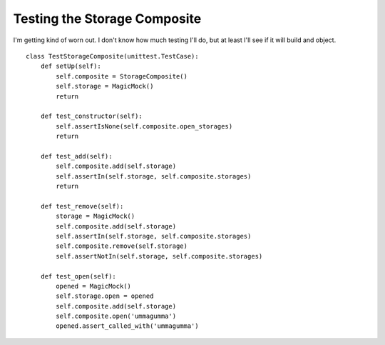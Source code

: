 Testing the Storage Composite
=============================

I'm getting kind of worn out. I don't know how much testing I'll do, but at least I'll see if it will build and object.

::

    class TestStorageComposite(unittest.TestCase):
        def setUp(self):
            self.composite = StorageComposite()
            self.storage = MagicMock()
            return
    
        def test_constructor(self):
            self.assertIsNone(self.composite.open_storages)
            return
    
        def test_add(self):
            self.composite.add(self.storage)
            self.assertIn(self.storage, self.composite.storages)
            return
    
        def test_remove(self):
            storage = MagicMock()
            self.composite.add(self.storage)
            self.assertIn(self.storage, self.composite.storages)
            self.composite.remove(self.storage)
            self.assertNotIn(self.storage, self.composite.storages)
    
        def test_open(self):
            opened = MagicMock()
            self.storage.open = opened
            self.composite.add(self.storage)
            self.composite.open('ummagumma')
            opened.assert_called_with('ummagumma')
            
    

